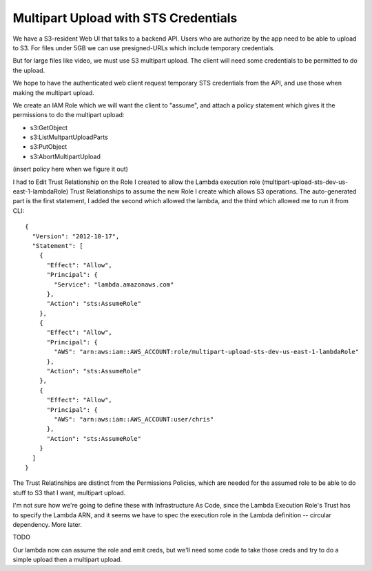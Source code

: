 =======================================
 Multipart Upload with STS Credentials
=======================================

We have a S3-resident Web UI that talks to a backend API. Users who
are authorize by the app need to be able to upload to S3. For files
under 5GB we can use presigned-URLs which include temporary
credentials.

But for large files like video, we must use S3 multipart upload. The
client will need some credentials to be permitted to do the upload.

We hope to have the authenticated web client request temporary STS
credentials from the API, and use those when making the multipart
upload.

We create an IAM Role which we will want the client to "assume", and
attach a policy statement which gives it the permissions to do the
multipart upload:

* s3:GetObject
* s3:ListMultpartUploadParts
* s3:PutObject
* s3:AbortMultipartUpload

(insert policy here when we figure it out)

I had to Edit Trust Relationship on the Role I created to allow the
Lambda execution role (multipart-upload-sts-dev-us-east-1-lambdaRole)
Trust Relationships to assume the new Role I create which allows S3
operations.  The auto-generated part is the first statement, I added
the second which allowed the lambda, and the third which allowed me to
run it from CLI::

  {
    "Version": "2012-10-17",
    "Statement": [
      {
        "Effect": "Allow",
        "Principal": {
          "Service": "lambda.amazonaws.com"
        },
        "Action": "sts:AssumeRole"
      },
      {
        "Effect": "Allow",
        "Principal": {
          "AWS": "arn:aws:iam::AWS_ACCOUNT:role/multipart-upload-sts-dev-us-east-1-lambdaRole"
        },
        "Action": "sts:AssumeRole"
      },
      {
        "Effect": "Allow",
        "Principal": {
          "AWS": "arn:aws:iam::AWS_ACCOUNT:user/chris"
        },
        "Action": "sts:AssumeRole"
      }
    ]
  }


The Trust Relatinships are distinct from the Permissions Policies, which are
needed for the assumed role to be able to do stuff to S3 that I want,
multipart upload.


I'm not sure how we're going to define these with Infrastructure As
Code, since the Lambda Execution Role's Trust has to specify the
Lambda ARN, and it seems we have to spec the execution role in the
Lambda definition -- circular dependency. More later.

TODO

Our lambda now can assume the role and emit creds, but we'll need some
code to take those creds and try to do a simple upload then a
multipart upload.
